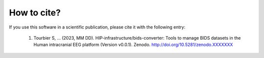.. _citing:

************
How to cite?
************

If you use this software in a scientific publication, please cite it with the following entry:

    1. Tourbier S, ... (2023, MM DD). HIP-infrastructure/bids-converter: Tools to manage BIDS datasets in the Human intracranial EEG platform (Version v0.0.1). Zenodo. http://doi.org/10.5281/zenodo.XXXXXXX
